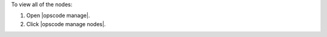.. This is an included how-to. 


To view all of the nodes:

#. Open |opscode manage|.
#. Click |opscode manage nodes|.
